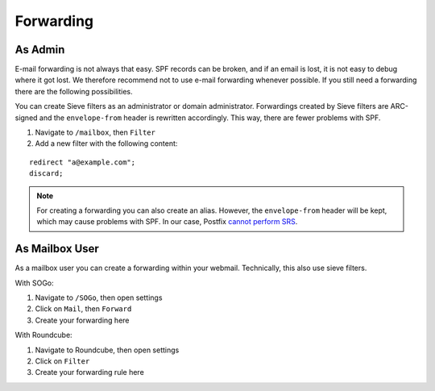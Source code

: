 Forwarding
==========

As Admin
--------

E-mail forwarding is not always that easy. SPF records can be broken,
and if an email is lost, it is not easy to debug where it got lost.
We therefore recommend not to use e-mail forwarding whenever possible.
If you still need a forwarding there are the following possibilities.

You can create Sieve filters as an administrator or domain administrator.
Forwardings created by Sieve filters are ARC-signed and the ``envelope-from`` header is rewritten accordingly.
This way, there are fewer problems with SPF.

1. Navigate to ``/mailbox``, then ``Filter``
2. Add a new filter with the following content:

::

  redirect "a@example.com";
  discard;

.. note:: For creating a forwarding you can also create an alias. However, the ``envelope-from`` header will be kept, which may cause problems with SPF. In our case, Postfix  `cannot perform SRS <https://github.com/mailcow/mailcow-dockerized/issues/2418>`__.

As Mailbox User
---------------

As a mailbox user you can create a forwarding within your webmail.
Technically, this also use sieve filters.

With SOGo:

1. Navigate to ``/SOGo``, then open settings
2. Click on ``Mail``, then ``Forward``
3. Create your forwarding here

With Roundcube:

1. Navigate to Roundcube, then open settings
2. Click on ``Filter``
3. Create your forwarding rule here